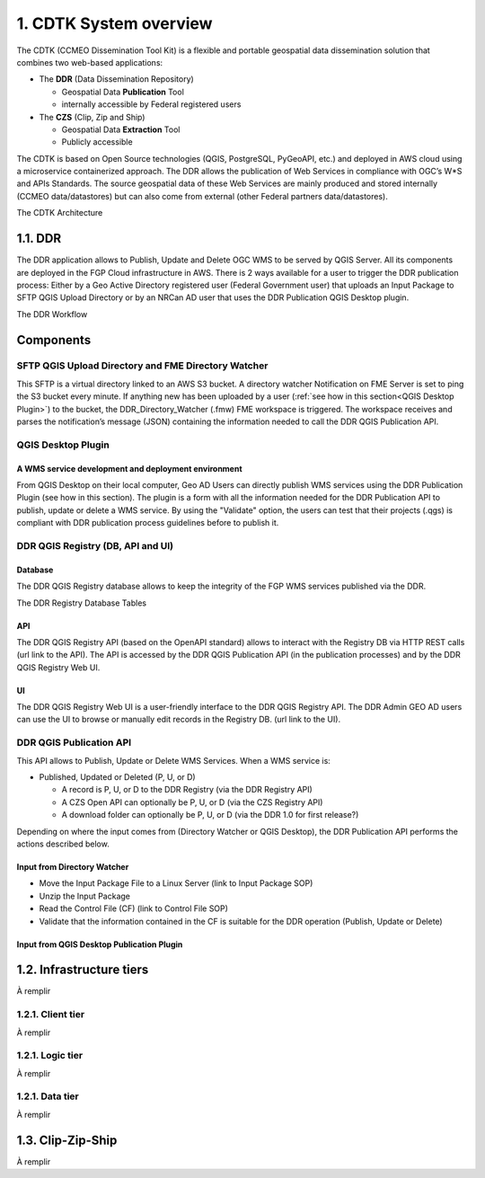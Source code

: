 1. CDTK System overview
==================

The CDTK (CCMEO Dissemination Tool Kit) is a flexible and portable geospatial data dissemination solution that combines two web-based applications:

* The **DDR** (Data Dissemination Repository)

  - Geospatial Data **Publication** Tool
  - internally accessible by Federal registered users
  
* The **CZS** (Clip, Zip and Ship)

  - Geospatial Data **Extraction** Tool
  - Publicly accessible	
  
The CDTK is based on Open Source technologies (QGIS, PostgreSQL,  PyGeoAPI, etc.) and deployed in AWS cloud using a microservice containerized approach. The DDR allows the publication of Web Services in compliance with OGC’s W*S and APIs Standards. The source geospatial data of these Web Services are mainly produced and stored internally (CCMEO data/datastores) but can also come from external (other Federal partners data/datastores).


The CDTK Architecture

.. image:: media/cdtk_architecture_tiers.png
   :width: 6.5in
   :height: 4.2875in
   
.. image:: media/cdtk_architecture_legend.png
   :width: 6.5in
   :height: 4.2875in

1.1. DDR
----------------------

The DDR application allows to Publish, Update and Delete OGC WMS to
be served by QGIS Server. All its components are deployed in the FGP
Cloud infrastructure in AWS. There is 2 ways available for a user to
trigger the DDR publication process: Either by a Geo Active
Directory registered user (Federal Government user) that uploads an
Input Package to SFTP QGIS Upload Directory or by an NRCan AD user that
uses the DDR Publication QGIS Desktop plugin.

The DDR Workflow

.. image:: media/ddr_architecture_diagram.png
   :width: 6.5in
   :height: 4.2875in

Components
----------

SFTP QGIS Upload Directory and FME Directory Watcher
~~~~~~~~~~~~~~~~~~~~~~~~~~~~~~~~~~~~~~~~~~~~~~~~~~~~

This SFTP is a virtual directory linked to an AWS S3 bucket. A directory watcher Notification on FME Server is set to ping
the S3 bucket every minute. If anything new has been uploaded by a user
(:ref:`see how in this section<QGIS Desktop Plugin>`) to the bucket, the DDR_Directory_Watcher
(.fmw) FME workspace is triggered. The workspace receives and parses the
notification’s message (JSON) containing the information needed to call
the DDR QGIS Publication API.

QGIS Desktop Plugin
~~~~~~~~~~~~

A WMS service development and deployment environment
^^^^^^^^^^^^^^^^^^^^^^^^^^^^^^^^^^^^^^^^^^^^^^^^^^^^

From QGIS Desktop on their local computer, Geo AD Users
can directly publish WMS services using the DDR Publication Plugin
(see how in this section). The plugin is a form with all the information
needed for the DDR Publication API to publish, update or delete a WMS
service. By using the "Validate" option, the users can
test that their projects (.qgs) is compliant with DDR publication process
guidelines before to publish it.

DDR QGIS Registry (DB, API and UI)
~~~~~~~~~~~~~~~~~~~~~~~~~~~~~~~~~~

Database
^^^^^^^^

The DDR QGIS Registry database allows to keep the integrity of the FGP
WMS services published via the DDR.

The DDR Registry Database Tables

.. image:: media/ddr_registry_table_list.png
   :width: 6.5in
   :height: 4.2875in

API
^^^

The DDR QGIS Registry API (based on the OpenAPI standard) allows to
interact with the Registry DB via HTTP REST calls (url link to the API).
The API is accessed by the DDR QGIS Publication API (in the publication
processes) and by the DDR QGIS Registry Web UI.

UI
^^

The DDR QGIS Registry Web UI is a user-friendly interface to the DDR
QGIS Registry API. The DDR Admin GEO AD users can use the UI to browse or
manually edit records in the Registry DB. (url link to the UI).

DDR QGIS Publication API
~~~~~~~~~~~~~~~~~~~~~~~~

This API allows to Publish, Update or Delete WMS Services. When a WMS
service is:

-  Published, Updated or Deleted (P, U, or D)

   -  A record is P, U, or D to the DDR Registry (via the DDR Registry
      API)

   -  A CZS Open API can optionally be P, U, or D (via the CZS Registry
      API)

   -  A download folder can optionally be P, U, or D (via the DDR 1.0
      for first release?)

Depending on where the input comes from (Directory Watcher or QGIS
Desktop), the DDR Publication API performs the actions described below.

Input from Directory Watcher
^^^^^^^^^^^^^^^^^^^^^^^^^^^^

-  Move the Input Package File to a Linux Server (link to Input Package
   SOP)

-  Unzip the Input Package

-  Read the Control File (CF) (link to Control File SOP)

-  Validate that the information contained in the CF is suitable for the
   DDR operation (Publish, Update or Delete)

Input from QGIS Desktop Publication Plugin
^^^^^^^^^^^^^^^^^^^^^^^^^^^^^^^^^^^^^^^^^^

1.2. Infrastructure tiers
-------------------------

À remplir

1.2.1. Client tier
~~~~~~~~~~~~~~~~~~

À remplir

1.2.1. Logic tier
~~~~~~~~~~~~~~~~~

À remplir

1.2.1. Data tier
~~~~~~~~~~~~~~~~

À remplir

.. _czs-ref:

1.3. Clip-Zip-Ship
------------------

À remplir
